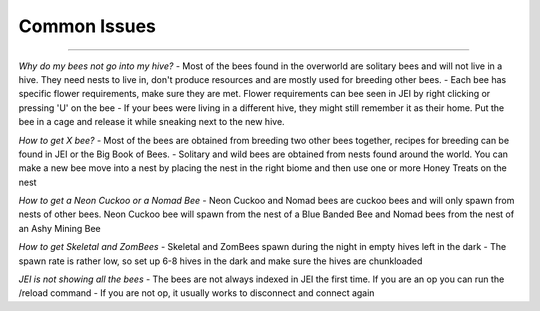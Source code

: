 Common Issues
=============
.. _Common Issues:

------------------

*Why do my bees not go into my hive?*
- Most of the bees found in the overworld are solitary bees and will not live in a hive. They need nests to live in, don't produce resources and are mostly used for breeding other bees.
- Each bee has specific flower requirements, make sure they are met. Flower requirements can bee seen in JEI by right clicking or pressing 'U' on the bee
- If your bees were living in a different hive, they might still remember it as their home. Put the bee in a cage and release it while sneaking next to the new hive.

*How to get X bee?*
- Most of the bees are obtained from breeding two other bees together, recipes for breeding can be found in JEI or the Big Book of Bees.
- Solitary and wild bees are obtained from nests found around the world. You can make a new bee move into a nest by placing the nest in the right biome and then use one or more Honey Treats on the nest

*How to get a Neon Cuckoo or a Nomad Bee*
- Neon Cuckoo and Nomad bees are cuckoo bees and will only spawn from nests of other bees. Neon Cuckoo bee will spawn from the nest of a Blue Banded Bee and Nomad bees from the nest of an Ashy Mining Bee

*How to get Skeletal and ZomBees*
- Skeletal and ZomBees spawn during the night in empty hives left in the dark
- The spawn rate is rather low, so set up 6-8 hives in the dark and make sure the hives are chunkloaded

*JEI is not showing all the bees*
- The bees are not always indexed in JEI the first time. If you are an op you can run the /reload command
- If you are not op, it usually works to disconnect and connect again

